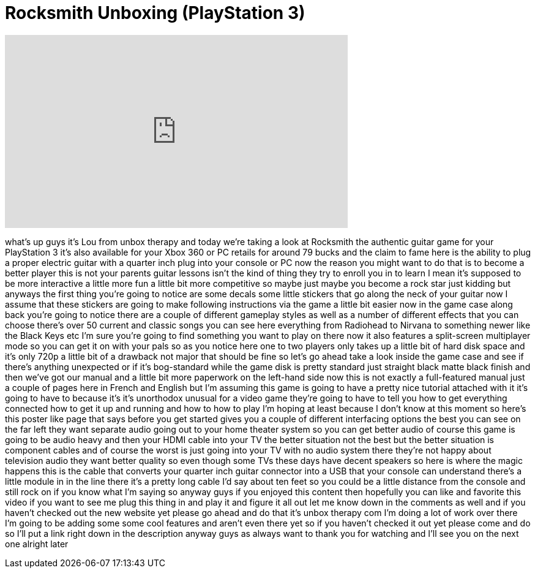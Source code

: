 = Rocksmith Unboxing (PlayStation 3)
:published_at: 2011-12-16
:hp-alt-title: Rocksmith Unboxing (PlayStation 3)
:hp-image: https://i.ytimg.com/vi/9bwOD1RW4BU/maxresdefault.jpg


++++
<iframe width="560" height="315" src="https://www.youtube.com/embed/9bwOD1RW4BU?rel=0" frameborder="0" allow="autoplay; encrypted-media" allowfullscreen></iframe>
++++

what's up guys it's Lou from unbox
therapy and today we're taking a look at
Rocksmith the authentic guitar game for
your PlayStation 3 it's also available
for your Xbox 360 or PC retails for
around 79 bucks and the claim to fame
here is the ability to plug a proper
electric guitar with a quarter inch plug
into your console or PC now the reason
you might want to do that is to become a
better player this is not your parents
guitar lessons isn't the kind of thing
they try to enroll you in to learn I
mean it's supposed to be more
interactive a little more fun a little
bit more competitive so maybe just maybe
you become a rock star just kidding but
anyways the first thing you're going to
notice are some decals some little
stickers that go along the neck of your
guitar now I assume that these stickers
are going to make following instructions
via the game a little bit easier now in
the game case along back you're going to
notice there are a couple of different
gameplay styles as well as a number of
different effects that you can choose
there's over 50 current and classic
songs you can see here everything from
Radiohead to Nirvana to something newer
like the Black Keys etc I'm sure you're
going to find something you want to play
on there now it also features a
split-screen multiplayer mode so you can
get it on with your pals so as you
notice here one to two players only
takes up a little bit of hard disk space
and it's only 720p a little bit of a
drawback not major that should be fine
so let's go ahead take a look inside the
game case and see if there's anything
unexpected or if it's bog-standard while
the game disk is pretty standard just
straight black matte black finish and
then we've got our manual and a little
bit more paperwork on the left-hand side
now this is not exactly a full-featured
manual just a couple of pages here in
French and English but I'm assuming this
game is going to have a pretty nice
tutorial attached with it it's going to
have to because it's it's unorthodox
unusual for a video game they're going
to have to tell you how to get
everything connected how to get it up
and running and how to how to play I'm
hoping at least because I don't know at
this moment so here's this poster like
page that says before you get started
gives you a couple of different
interfacing options the best you can see
on the far left they want separate audio
going out to your home theater system so
you can get better audio of course this
game is going to be audio heavy and then
your HDMI cable into your TV the better
situation not the best but the better
situation is component cables and of
course the worst is just going into your
TV with no audio system there they're
not happy about television audio they
want better quality so even though some
TVs these days have decent speakers so
here is where the magic happens this is
the cable that converts your quarter
inch guitar connector into a USB that
your console can understand there's a
little module in in the line there it's
a pretty long cable I'd say about ten
feet so you could be a little distance
from the console and still rock on if
you know what I'm saying so anyway guys
if you enjoyed this content then
hopefully you can like and favorite this
video if you want to see me plug this
thing in and play it and figure it all
out let me know down in the comments as
well and if you haven't checked out the
new website yet please go ahead and do
that it's unbox therapy com I'm doing a
lot of work over there I'm going to be
adding some some cool features and
aren't even there yet so if you haven't
checked it out yet please come and do so
I'll put a link right down in the
description anyway guys as always want
to thank you for watching and I'll see
you on the next one alright later